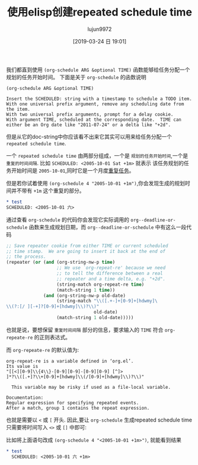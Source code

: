 #+TITLE: 使用elisp创建repeated schedule time
#+AUTHOR: lujun9972
#+TAGS: Emacs之怒
#+DATE: [2019-03-24 日 19:01]
#+LANGUAGE:  zh-CN
#+STARTUP:  inlineimages
#+OPTIONS:  H:6 num:nil toc:t \n:nil ::t |:t ^:nil -:nil f:t *:t <:nil

我们都直到使用 =(org-schedule ARG &optional TIME)= 函数能够给任务分配一个规划的任务开始时间。
下面是关于 =org-schedule= 的函数说明
#+begin_example
  (org-schedule ARG &optional TIME)

  Insert the SCHEDULED: string with a timestamp to schedule a TODO item.
  With one universal prefix argument, remove any scheduling date from the item.
  With two universal prefix arguments, prompt for a delay cookie.
  With argument TIME, scheduled at the corresponding date.  TIME can
  either be an Org date like "2011-07-24" or a delta like "+2d".
#+end_example

但是从它的doc-string中你应该看不出来它其实可以用来给任务分配一个 =repeated schedule time=.

一个 =repeated schedule time= 由两部分组成，一个是 =规划的任务开始时间=,一个是 =重复的时间间隔=.
比如 =SCHEDULED: <2005-10-01 Sat +1m>= 就表示 该任务规划的任务开始时间是 =2005-10-01=,同时它是一个月度[[https://orgmode.org/org.html#Repeated-tasks][重复任务]]。

但是若你试着使用 =(org-schedule 4 "2005-10-01 +1m")=,你会发现生成的规划时间并不带有 =+1m= 这个重复的部分。

#+begin_src org
  ,* test
  SCHEDULED: <2005-10-01 六>
#+end_src

通过查看 =org-schedule= 的代码你会发现它实际调用的 =org--deadline-or-schedule= 函数来生成规划日期，而 =org--deadline-or-schedule= 中有这么一段代码
#+begin_src emacs-lisp
  ;; Save repeater cookie from either TIME or current scheduled
  ;; time stamp.  We are going to insert it back at the end of
  ;; the process.
  (repeater (or (and (org-string-nw-p time)
                     ;; We use `org-repeat-re' because we need
                     ;; to tell the difference between a real
                     ;; repeater and a time delta, e.g. "+2d".
                     (string-match org-repeat-re time)
                     (match-string 1 time))
                (and (org-string-nw-p old-date)
                     (string-match "\\([.+-]+[0-9]+[hdwmy]\
  \\(?:[/ ][-+]?[0-9]+[hdwmy]\\)?\\)"
                                   old-date)
                     (match-string 1 old-date)))))
#+end_src

也就是说，要想保留 =重复时间间隔= 部分的信息，要求输入的 =TIME= 符合 =org-repeate-re= 的正则表达式。

而 =org-repeate-re= 的默认值为:
#+begin_example
  org-repeat-re is a variable defined in ‘org.el’.
  Its value is
  "[[<][0-9]\\{4\\}-[0-9][0-9]-[0-9][0-9] [^]>
  ]*?\\([.+]?\\+[0-9]+[hdwmy]\\(/[0-9]+[hdwmy]\\)?\\)"

    This variable may be risky if used as a file-local variable.

  Documentation:
  Regular expression for specifying repeated events.
  After a match, group 1 contains the repeat expression.
#+end_example

也就是需要以 =<= 或 =[= 开头. 因此,要让 =org-schedule= 生成repeated schedule time只需要将时间写入 =<>= 或 =[]= 中即可:

比如将上面语句改成 =(org-schedule 4 "<2005-10-01 +1m>")=, 就能看到结果
#+begin_src org
  ,* test
    SCHEDULED: <2005-10-01 六 +1m>
#+end_src
